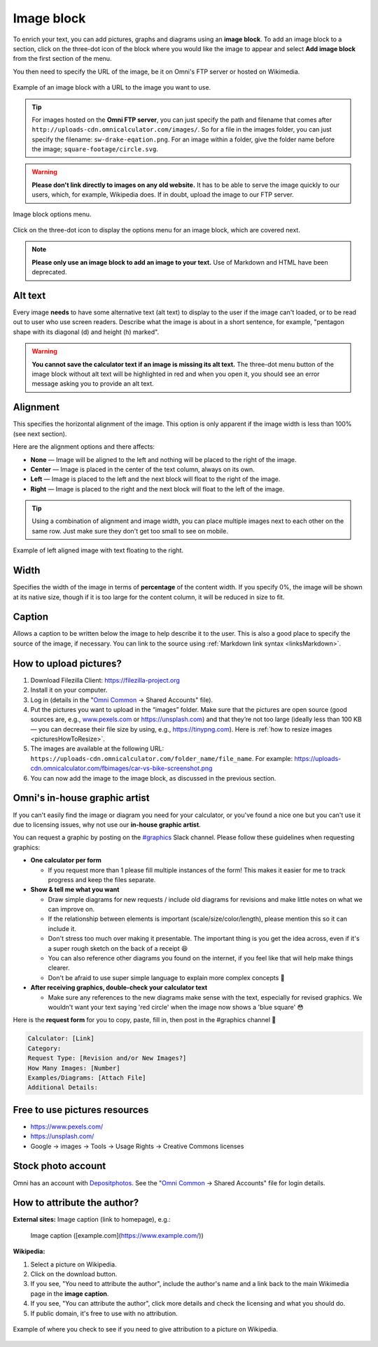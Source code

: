 .. _textEditorImageBlock:

Image block
===========

To enrich your text, you can add pictures, graphs and diagrams using an **image block**. To add an image block to a section, click on the three-dot icon of the block where you would like the image to appear and select **Add image block** from the first section of the menu.

You then need to specify the URL of the image, be it on Omni's FTP server or hosted on Wikimedia.

.. _imgBlockURLExample:
.. figure:: img/image-block-url-eg.png
    :alt: Example of an image block with a URL to the image.
    :align: center

    Example of an image block with a URL to the image you want to use.

.. tip::
  For images hosted on the **Omni FTP server**, you can just specify the path and filename that comes after ``http://uploads-cdn.omnicalculator.com/images/``. So for a file in the images folder, you can just specify the filename: ``sw-drake-eqation.png``. For an image within a folder, give the folder name before the image; ``square-footage/circle.svg``.

.. warning::
  **Please don't link directly to images on any old website.** It has to be able to serve the image quickly to our users, which, for example, Wikipedia does. If in doubt, upload the image to our FTP server.

.. _imgBlockMenu:
.. figure:: img/image-block-options.png
    :alt: Image block options menu.
    :align: center

    Image block options menu.

Click on the three-dot icon to display the options menu for an image block, which are covered next.

.. note::
  **Please only use an image block to add an image to your text.** Use of Markdown and HTML have been deprecated.

Alt text
--------

Every image **needs** to have some alternative text (alt text) to display to the user if the image can't loaded, or to be read out to user who use screen readers. Describe what the image is about in a short sentence, for example, "pentagon shape with its diagonal (d) and height (h) marked".

.. warning::
  **You cannot save the calculator text if an image is missing its alt text.** The three-dot menu button of the image block without alt text will be highlighted in red and when you open it, you should see an error message asking you to provide an alt text.

.. _textEditorImageBlockAlignment:

Alignment
---------

This specifies the horizontal alignment of the image. This option is only apparent if the image width is less than 100% (see next section).

Here are the alignment options and there affects:

* **None** — Image will be aligned to the left and nothing will be placed to the right of the image.
* **Center** — Image is placed in the center of the text column, always on its own.
* **Left** — Image is placed to the left and the next block will float to the right of the image.
* **Right** — Image is placed to the right and the next block will float to the left of the image.

.. tip::
  Using a combination of alignment and image width, you can place multiple images next to each other on the same row. Just make sure they don't get too small to see on mobile.

.. _imgBlockLeftAlignEg:
.. figure:: img/image-block-left-align-eg.png
    :alt: Example of left aligned image with text floating to the right.
    :align: center

    Example of left aligned image with text floating to the right.

Width
-----

Specifies the width of the image in terms of **percentage** of the content width. If you specify 0%, the image will be shown at its native size, though if it is too large for the content column, it will be reduced in size to fit. 

Caption
-------

Allows a caption to be written below the image to help describe it to the user. This is also a good place to specify the source of the image, if necessary. You can link to the source using :ref:`Markdown link syntax <linksMarkdown>`.

.. _textEditorPicturesUpload:

How to upload pictures?
-----------------------

1. Download Filezilla Client: https://filezilla-project.org
2. Install it on your computer.
3. Log in (details in the "`Omni Common <https://drive.google.com/drive/u/0/folders/1CW8H5OP9cdzvHRyO7IJR2tKHkBD20jUy>`_ → Shared Accounts" file).
4. Put the pictures you want to upload in the “images” folder. Make sure that the pictures are open source (good sources are, e.g., `www.pexels.com <https://www.pexels.com/>`_ or https://unsplash.com) and that they’re not too large (ideally less than 100 KB — you can decrease their file size by using, e.g., https://tinypng.com). Here is :ref:`how to resize images <picturesHowToResize>`.
5. The images are available at the following URL: ``https://uploads-cdn.omnicalculator.com/folder_name/file_name``. For example: https://uploads-cdn.omnicalculator.com/fbimages/car-vs-bike-screenshot.png
6. You can now add the image to the image block, as discussed in the previous section.

Omni's in-house graphic artist
------------------------------

If you can't easily find the image or diagram you need for your calculator, or you've found a nice one but you can't use it due to licensing issues, why not use our **in-house graphic artist**.

You can request a graphic by posting on the `#graphics <https://slack.com/app_redirect?channel=C02JPRQ1RKL>`_ Slack channel. Please follow these guidelines when requesting graphics:

* **One calculator per form**
  
  * If you request more than 1 please fill multiple instances of the form! This makes it easier for me to track progress and keep the files separate.
* **Show & tell me what you want**

  * Draw simple diagrams for new requests / include old diagrams for revisions and make little notes on what we can improve on.
  * If the relationship between elements is important (scale/size/color/length), please mention this so it can include it.
  * Don't stress too much over making it presentable. The important thing is you get the idea across, even if it's a super rough sketch on the back of a receipt 😆
  * You can also reference other diagrams you found on the internet, if you feel like that will help make things clearer.
  * Don't be afraid to use super simple language to explain more complex concepts 🤣
* **After receiving graphics, double-check your calculator text**

  * Make sure any references to the new diagrams make sense with the text, especially for revised graphics. We wouldn't want your text saying 'red circle' when the image now shows a 'blue square' 😳

Here is the **request form** for you to copy, paste, fill in, then post in the #graphics channel 🙂

.. code-block::

  Calculator: [Link]
  Category:
  Request Type: [Revision and/or New Images?]
  How Many Images: [Number]
  Examples/Diagrams: [Attach File]
  Additional Details:

Free to use pictures resources
------------------------------

* https://www.pexels.com/
* https://unsplash.com/
* Google → images → Tools → Usage Rights → Creative Commons licenses

Stock photo account
-------------------

Omni has an account with `Depositphotos <https://depositphotos.com/>`_. See the "`Omni Common <https://drive.google.com/drive/u/0/folders/1CW8H5OP9cdzvHRyO7IJR2tKHkBD20jUy>`_ → Shared Accounts" file for login details.

How to attribute the author?
----------------------------

**External sites:** Image caption (link to homepage), e.g.:

   Image caption ([example.com](https://www.example.com/))



**Wikipedia:**

1. Select a picture on Wikipedia.
2. Click on the download button.
3. If you see, "You need to attribute the author", include the author's name and a link back to the main Wikimedia page in the **image caption**.
4. If you see, "You can attribute the author", click more details and check the licensing and what you should do.
5. If public domain, it's free to use with no attribution.

.. _picturesWikipediaAttribution:
.. figure:: img/pictures-wikipedia-attribution.png
   :alt: example of clicking the download button to see whether you need to give attribution 
   :align: center

   Example of where you check to see if you need to give attribution to a picture on Wikipedia. 
